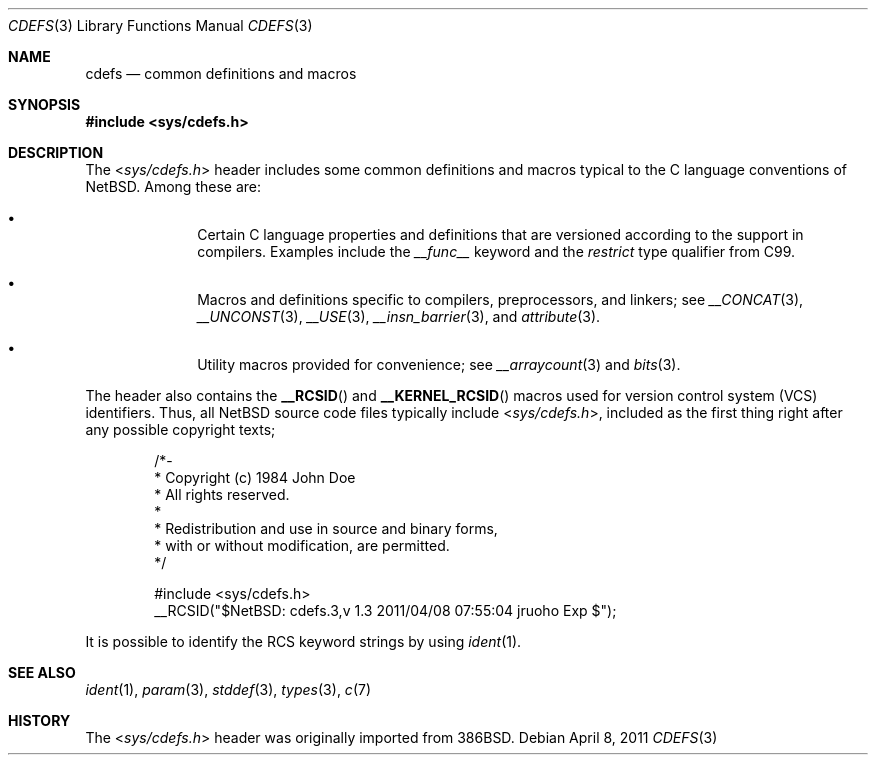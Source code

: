 .\" $NetBSD: cdefs.3,v 1.3 2011/04/08 07:55:04 jruoho Exp $
.\"
.\" Copyright (c) 2010 The NetBSD Foundation, Inc.
.\" All rights reserved.
.\"
.\" This code is derived from software contributed to The NetBSD Foundation
.\" by Jukka Ruohonen.
.\"
.\" Redistribution and use in source and binary forms, with or without
.\" modification, are permitted provided that the following conditions
.\" are met:
.\" 1. Redistributions of source code must retain the above copyright
.\"    notice, this list of conditions and the following disclaimer.
.\" 2. Redistributions in binary form must reproduce the above copyright
.\"    notice, this list of conditions and the following disclaimer in the
.\"    documentation and/or other materials provided with the distribution.
.\"
.\" THIS SOFTWARE IS PROVIDED BY THE NETBSD FOUNDATION, INC. AND CONTRIBUTORS
.\" ``AS IS'' AND ANY EXPRESS OR IMPLIED WARRANTIES, INCLUDING, BUT NOT LIMITED
.\" TO, THE IMPLIED WARRANTIES OF MERCHANTABILITY AND FITNESS FOR A PARTICULAR
.\" PURPOSE ARE DISCLAIMED.  IN NO EVENT SHALL THE FOUNDATION OR CONTRIBUTORS
.\" BE LIABLE FOR ANY DIRECT, INDIRECT, INCIDENTAL, SPECIAL, EXEMPLARY, OR
.\" CONSEQUENTIAL DAMAGES (INCLUDING, BUT NOT LIMITED TO, PROCUREMENT OF
.\" SUBSTITUTE GOODS OR SERVICES; LOSS OF USE, DATA, OR PROFITS; OR BUSINESS
.\" INTERRUPTION) HOWEVER CAUSED AND ON ANY THEORY OF LIABILITY, WHETHER IN
.\" CONTRACT, STRICT LIABILITY, OR TORT (INCLUDING NEGLIGENCE OR OTHERWISE)
.\" ARISING IN ANY WAY OUT OF THE USE OF THIS SOFTWARE, EVEN IF ADVISED OF THE
.\" POSSIBILITY OF SUCH DAMAGE.
.\"
.Dd April 8, 2011
.Dt CDEFS 3
.Os
.Sh NAME
.Nm cdefs
.Nd common definitions and macros
.Sh SYNOPSIS
.In sys/cdefs.h
.Sh DESCRIPTION
The
.In sys/cdefs.h
header includes some common definitions and macros
typical to the C language conventions of
.Nx .
Among these are:
.Bl -bullet -offset indent
.It
Certain C language properties and definitions that
are versioned according to the support in compilers.
Examples include the
.Em __func__
keyword and the
.Em restrict
type qualifier from
.Tn C99 .
.It
Macros and definitions specific to compilers, preprocessors, and linkers; see
.Xr __CONCAT 3 ,
.Xr __UNCONST 3 ,
.Xr __USE 3 ,
.Xr __insn_barrier 3 ,
and
.Xr attribute 3 .
.It
Utility macros provided for convenience; see
.Xr __arraycount 3
and
.Xr bits 3 .
.El
.Pp
The header also contains the
.Fn __RCSID
and
.Fn __KERNEL_RCSID
macros used for version control system
.Pq Tn VCS
identifiers.
Thus, all
.Nx
source code files typically include
.In sys/cdefs.h ,
included as the first thing right after any possible copyright texts;
.Bd -literal -offset indent
/*-
 * Copyright (c) 1984 John Doe
 * All rights reserved.
 *
 * Redistribution and use in source and binary forms,
 * with or without modification, are permitted.
 */

#include <sys/cdefs.h>
__RCSID("$NetBSD: cdefs.3,v 1.3 2011/04/08 07:55:04 jruoho Exp $");
.Ed
.Pp
It is possible to identify the
.Tn RCS
keyword strings by using
.Xr ident 1 .
.Sh SEE ALSO
.Xr ident 1 ,
.Xr param 3 ,
.Xr stddef 3 ,
.Xr types 3 ,
.Xr c 7
.Sh HISTORY
The
.In sys/cdefs.h
header was originally imported from
.Bx 386 .
